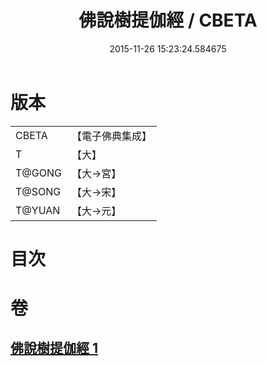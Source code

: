 #+TITLE: 佛說樹提伽經 / CBETA
#+DATE: 2015-11-26 15:23:24.584675
* 版本
 |     CBETA|【電子佛典集成】|
 |         T|【大】     |
 |    T@GONG|【大→宮】   |
 |    T@SONG|【大→宋】   |
 |    T@YUAN|【大→元】   |

* 目次
* 卷
** [[file:KR6i0171_001.txt][佛說樹提伽經 1]]
